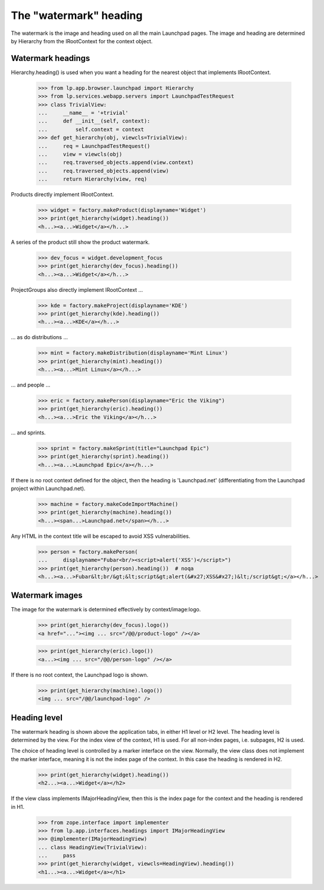 =======================
The "watermark" heading
=======================

The watermark is the image and heading used on all the main Launchpad
pages. The image and heading are determined by Hierarchy from the
IRootContext for the context object.


Watermark headings
==================

Hierarchy.heading() is used when you want a heading for the nearest
object that implements IRootContext.

    >>> from lp.app.browser.launchpad import Hierarchy
    >>> from lp.services.webapp.servers import LaunchpadTestRequest
    >>> class TrivialView:
    ...     __name__ = '+trivial'
    ...     def __init__(self, context):
    ...         self.context = context
    >>> def get_hierarchy(obj, viewcls=TrivialView):
    ...     req = LaunchpadTestRequest()
    ...     view = viewcls(obj)
    ...     req.traversed_objects.append(view.context)
    ...     req.traversed_objects.append(view)
    ...     return Hierarchy(view, req)

Products directly implement IRootContext.

    >>> widget = factory.makeProduct(displayname='Widget')
    >>> print(get_hierarchy(widget).heading())
    <h...><a...>Widget</a></h...>

A series of the product still show the product watermark.

    >>> dev_focus = widget.development_focus
    >>> print(get_hierarchy(dev_focus).heading())
    <h...><a...>Widget</a></h...>

ProjectGroups also directly implement IRootContext ...

    >>> kde = factory.makeProject(displayname='KDE')
    >>> print(get_hierarchy(kde).heading())
    <h...><a...>KDE</a></h...>

... as do distributions ...

    >>> mint = factory.makeDistribution(displayname='Mint Linux')
    >>> print(get_hierarchy(mint).heading())
    <h...><a...>Mint Linux</a></h...>

... and people ...

    >>> eric = factory.makePerson(displayname="Eric the Viking")
    >>> print(get_hierarchy(eric).heading())
    <h...><a...>Eric the Viking</a></h...>

... and sprints.

    >>> sprint = factory.makeSprint(title="Launchpad Epic")
    >>> print(get_hierarchy(sprint).heading())
    <h...><a...>Launchpad Epic</a></h...>

If there is no root context defined for the object, then the heading is
'Launchpad.net' (differentiating from the Launchpad project within
Launchpad.net).

    >>> machine = factory.makeCodeImportMachine()
    >>> print(get_hierarchy(machine).heading())
    <h...><span...>Launchpad.net</span></h...>

Any HTML in the context title will be escaped to avoid XSS vulnerabilities.

    >>> person = factory.makePerson(
    ...     displayname="Fubar<br/><script>alert('XSS')</script>")
    >>> print(get_hierarchy(person).heading())  # noqa
    <h...><a...>Fubar&lt;br/&gt;&lt;script&gt;alert(&#x27;XSS&#x27;)&lt;/script&gt;</a></h...>


Watermark images
================

The image for the watermark is determined effectively by context/image:logo.

    >>> print(get_hierarchy(dev_focus).logo())
    <a href="..."><img ... src="/@@/product-logo" /></a>

    >>> print(get_hierarchy(eric).logo())
    <a...><img ... src="/@@/person-logo" /></a>

If there is no root context, the Launchpad logo is shown.

    >>> print(get_hierarchy(machine).logo())
    <img ... src="/@@/launchpad-logo" />


Heading level
=============

The watermark heading is shown above the application tabs, in either H1 level
or H2 level.  The heading level is determined by the view.  For the index view
of the context, H1 is used.  For all non-index pages, i.e. subpages, H2 is
used.

The choice of heading level is controlled by a marker interface on the view.
Normally, the view class does not implement the marker interface, meaning it
is not the index page of the context.  In this case the heading is rendered in
H2.

    >>> print(get_hierarchy(widget).heading())
    <h2...><a...>Widget</a></h2>

If the view class implements IMajorHeadingView, then this is the index page
for the context and the heading is rendered in H1.

    >>> from zope.interface import implementer
    >>> from lp.app.interfaces.headings import IMajorHeadingView
    >>> @implementer(IMajorHeadingView)
    ... class HeadingView(TrivialView):
    ...     pass
    >>> print(get_hierarchy(widget, viewcls=HeadingView).heading())
    <h1...><a...>Widget</a></h1>
